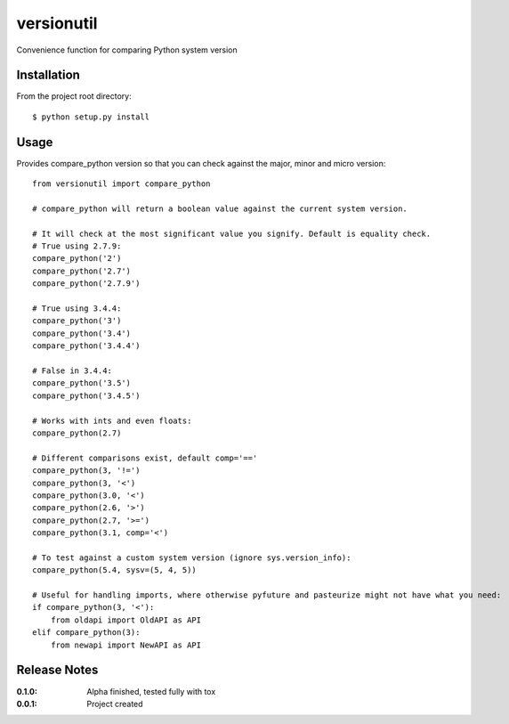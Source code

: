 versionutil
===========

Convenience function for comparing Python system version

Installation
------------

From the project root directory::

    $ python setup.py install

Usage
-----

Provides compare_python version so that you can check against the major, minor and micro version::
    
    from versionutil import compare_python

    # compare_python will return a boolean value against the current system version.

    # It will check at the most significant value you signify. Default is equality check.
    # True using 2.7.9:
    compare_python('2')
    compare_python('2.7')
    compare_python('2.7.9')

    # True using 3.4.4:
    compare_python('3')
    compare_python('3.4')
    compare_python('3.4.4')

    # False in 3.4.4:
    compare_python('3.5')
    compare_python('3.4.5')
    
    # Works with ints and even floats:
    compare_python(2.7)

    # Different comparisons exist, default comp='=='
    compare_python(3, '!=')
    compare_python(3, '<')
    compare_python(3.0, '<')
    compare_python(2.6, '>')
    compare_python(2.7, '>=')
    compare_python(3.1, comp='<')

    # To test against a custom system version (ignore sys.version_info):
    compare_python(5.4, sysv=(5, 4, 5))

    # Useful for handling imports, where otherwise pyfuture and pasteurize might not have what you need:
    if compare_python(3, '<'):
        from oldapi import OldAPI as API
    elif compare_python(3):
        from newapi import NewAPI as API

Release Notes
-------------

:0.1.0:
    Alpha finished, tested fully with tox
:0.0.1:
    Project created
